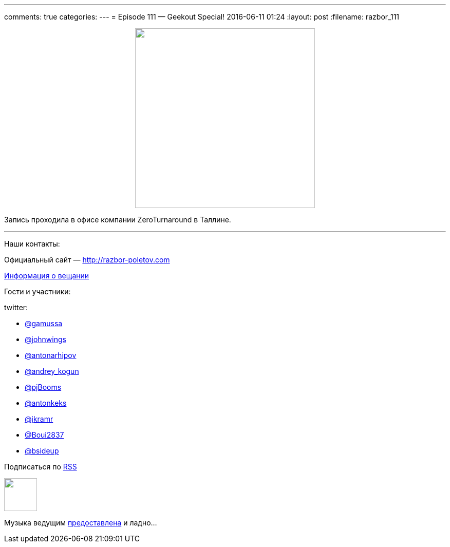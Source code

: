 ---
comments: true
categories: 
---
= Episode 111 — Geekout Special!
2016-06-11 01:24
:layout: post
:filename: razbor_111

++++
<div class="separator" style="clear: both; text-align: center;">
<a href="http://razbor-poletov.com/images/razbor_111_text.jpg" imageanchor="1" style="margin-left: 1em; margin-right: 1em;"><img border="0" height="350" src="http://razbor-poletov.com/images/razbor_111_text.jpg" width="350" /></a>
</div>
++++

Запись проходила в офисе компании ZeroTurnaround в Таллине.

'''

Наши контакты:

Официальный сайт — http://razbor-poletov.com[http://razbor-poletov.com]

http://razbor-poletov.com/broadcast.html[Информация о вещании]

Гости и участники:

twitter:

  * https://twitter.com/gamussa[@gamussa]
  * https://twitter.com/johnwings[@johnwings]
  * https://twitter.com/antonarhipov[@antonarhipov]
  * https://twitter.com/‪andrey_kogun‬[@‪andrey_kogun‬]
  * https://twitter.com/‪‪pjBooms‬[@‪pjBooms‬]
  * https://twitter.com/‪antonkeks‬[@‪antonkeks‬]
  * https://twitter.com/‪‪jkramr‬[@‪jkramr‬]
  * https://twitter.com/‪‪‪Boui2837‬[@‪Boui2837]
  * https://twitter.com/‪‪‪bsideup‬‬[‪@bsideup‬]

++++
<!-- player goes here-->

<audio preload="none">
   <source src="http://traffic.libsyn.com/razborpoletov/razbor_111.mp3" type="audio/mp3" />
   Your browser does not support the audio tag.
</audio>
++++

Подписаться по http://feeds.feedburner.com/razbor-podcast[RSS]

++++
<!-- episode file link goes here-->
<a href="http://traffic.libsyn.com/razborpoletov/razbor_111.mp3" imageanchor="1" style="clear: left; margin-bottom: 1em; margin-left: auto; margin-right: 2em;"><img border="0" height="64" src="http://2.bp.blogspot.com/-qkfh8Q--dks/T0gixAMzuII/AAAAAAAAHD0/O5LbF3vvBNQ/s200/1330127522_mp3.png" width="64" /></a>
++++

Музыка ведущим http://www.audiobank.fm/single-music/27/111/More-And-Less/[предоставлена] и ладно...
